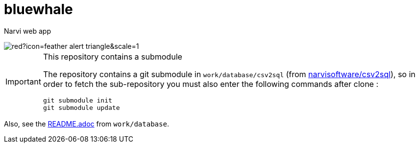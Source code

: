 = bluewhale
:icons: font
ifdef::env-name[:relfilesuffix: .adoc]

Narvi web app

image::https://badgers.space/badge/foo/Warning/red?icon=feather-alert-triangle&scale=1.4&label=&label_color=orange[]
[IMPORTANT]
.This repository contains a submodule
====
The repository contains a git submodule in `work/database/csv2sql` (from https://github.com/narvisoftware/csv2sql.git[narvisoftware/csv2sql]),
so in order to fetch the sub-repository you must also enter the following commands after clone :
[source,bash]
----
git submodule init
git submodule update
----
====

Also, see the xref:work/database/README.adoc[README.adoc] from `work/database`.
